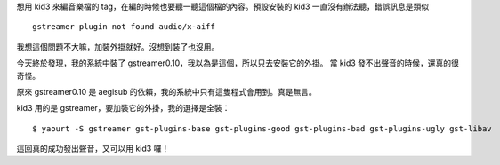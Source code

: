 .. title: kid3+gstreamer
.. slug: kid3+gstreamer
.. date: 2015-11-17 04:40:21 UTC
.. tags:
.. category:
.. link:
.. description:
.. type: text

想用 kid3 來編音樂檔的 tag，在編的時候也要聽一聽這個檔的內容。預設安裝的 kid3 一直沒有辦法聽，錯誤訊息是類似
::

   gstreamer plugin not found audio/x-aiff


我想這個問題不大嘛，加裝外掛就好。沒想到裝了也沒用。

今天終於發現，我的系統中裝了 gstreamer0.10，我以為是這個，所以只去安裝它的外掛。
當 kid3 發不出聲音的時候，還真的很奇怪。

原來 gstreamer0.10 是 aegisub 的依賴，我的系統中只有這隻程式會用到。真是無言。

kid3 用的是 gstreamer，要加裝它的外掛，我的選擇是全裝：
::

   $ yaourt -S gstreamer gst-plugins-base gst-plugins-good gst-plugins-bad gst-plugins-ugly gst-libav

這回真的成功發出聲音，又可以用 kid3 囉！
